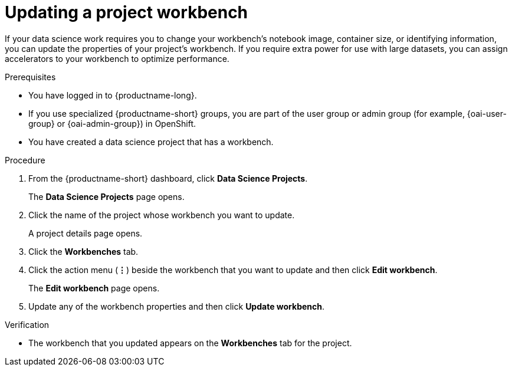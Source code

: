 :_module-type: PROCEDURE

[id="updating-a-project-workbench_{context}"]
= Updating a project workbench

[role='_abstract']
If your data science work requires you to change your workbench's notebook image, container size, or identifying information, you can update the properties of your project's workbench. If you require extra power for use with large datasets, you can assign accelerators to your workbench to optimize performance.

.Prerequisites
* You have logged in to {productname-long}.
ifndef::upstream[]
* If you use specialized {productname-short} groups, you are part of the user group or admin group (for example, {oai-user-group} or {oai-admin-group}) in OpenShift.
endif::[]
ifdef::upstream[]
* If you use specialized {productname-short} groups, you are part of the user group or admin group (for example, {odh-user-group} or {odh-admin-group}) in OpenShift.
endif::[]
* You have created a data science project that has a workbench.

.Procedure
. From the {productname-short} dashboard, click *Data Science Projects*.
+
The *Data Science Projects* page opens.
. Click the name of the project whose workbench you want to update.
+
A project details page opens.
. Click the *Workbenches* tab.
. Click the action menu (*&#8942;*) beside the workbench that you want to update and then click *Edit workbench*.
+
The *Edit workbench* page opens.
. Update any of the workbench properties and then click *Update workbench*.

.Verification
* The workbench that you updated appears on the *Workbenches* tab for the project.

//[role='_additional-resources']
//.Additional resources
